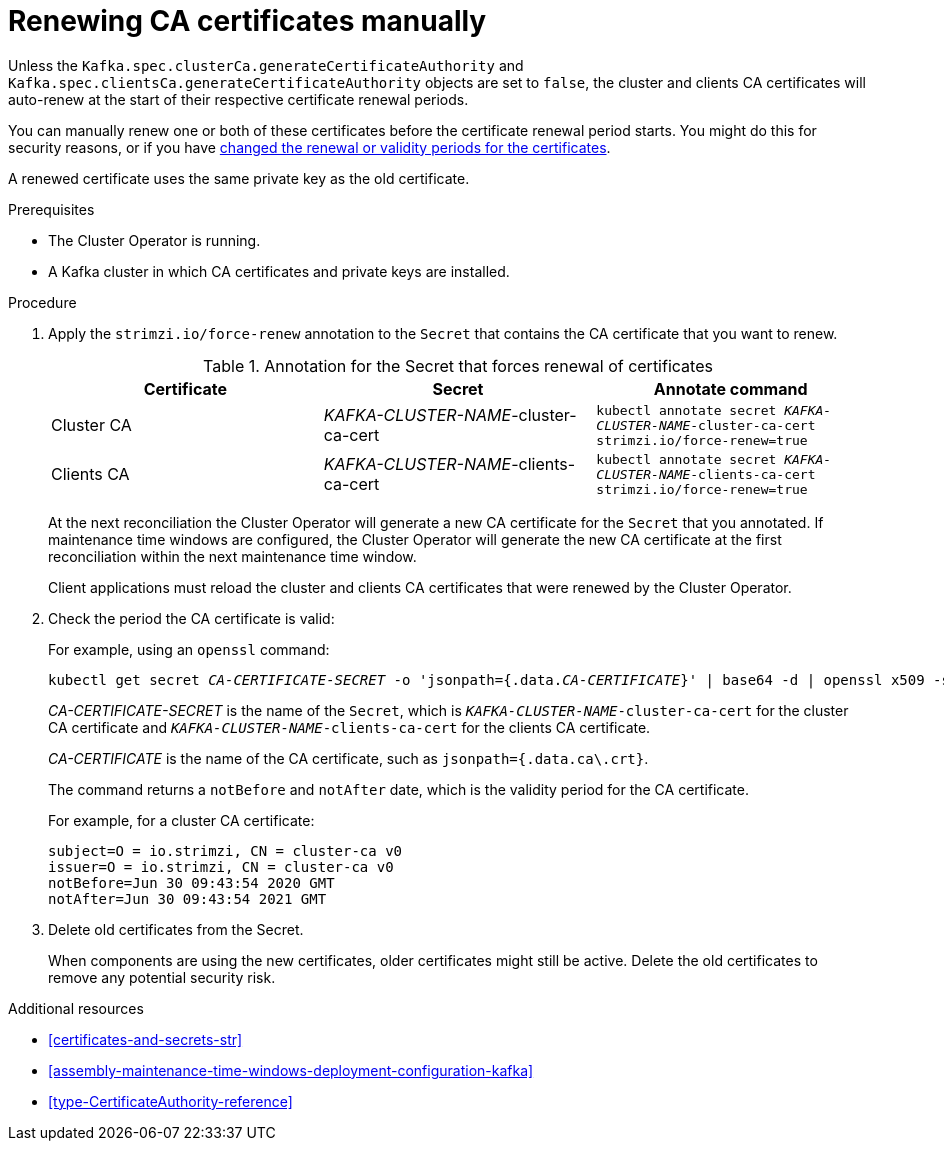 // Module included in the following assemblies:
//
// assembly-security.adoc

[id='proc-renewing-ca-certs-manually-{context}']

= Renewing CA certificates manually

Unless the `Kafka.spec.clusterCa.generateCertificateAuthority` and `Kafka.spec.clientsCa.generateCertificateAuthority` objects are set to `false`,
the cluster and clients CA certificates will auto-renew at the start of their respective certificate renewal periods.

You can manually renew one or both of these certificates before the certificate renewal period starts.
You might do this for security reasons, or if you have xref:con-certificate-renewal-str[changed the renewal or validity periods for the certificates].

A renewed certificate uses the same private key as the old certificate.

.Prerequisites

* The Cluster Operator is running.
* A Kafka cluster in which CA certificates and private keys are installed.

.Procedure

. Apply the `strimzi.io/force-renew` annotation to the `Secret` that contains the CA certificate that you want to renew.
+
.Annotation for the Secret that forces renewal of certificates
[cols="3*",options="header",stripes="none",separator=¦]
|===

¦Certificate
¦Secret
¦Annotate command

¦Cluster CA
¦_KAFKA-CLUSTER-NAME_-cluster-ca-cert
m¦kubectl annotate secret _KAFKA-CLUSTER-NAME_-cluster-ca-cert strimzi.io/force-renew=true

¦Clients CA
¦_KAFKA-CLUSTER-NAME_-clients-ca-cert
m¦kubectl annotate secret _KAFKA-CLUSTER-NAME_-clients-ca-cert strimzi.io/force-renew=true

|===
+
At the next reconciliation the Cluster Operator will generate a new CA certificate for the `Secret` that you annotated.
If maintenance time windows are configured, the Cluster Operator will generate the new CA certificate at the first reconciliation within the next maintenance time window.
+
Client applications must reload the cluster and clients CA certificates that were renewed by the Cluster Operator.

. Check the period the CA certificate is valid:
+
For example, using an `openssl` command:
+
[source,shell,subs="+quotes"]
kubectl get secret _CA-CERTIFICATE-SECRET_ -o 'jsonpath={.data._CA-CERTIFICATE_}' | base64 -d | openssl x509 -subject -issuer -startdate -enddate -noout
+
_CA-CERTIFICATE-SECRET_ is the name of the `Secret`, which is `_KAFKA-CLUSTER-NAME_-cluster-ca-cert` for the cluster CA certificate and `_KAFKA-CLUSTER-NAME_-clients-ca-cert` for the clients CA certificate.
+
_CA-CERTIFICATE_ is the name of the CA certificate, such as `jsonpath={.data.ca\.crt}`.
+
The command returns a `notBefore` and `notAfter` date, which is the validity period for the CA certificate.
+
For example, for a cluster CA certificate:
+
[source,shell,subs="+quotes"]
----
subject=O = io.strimzi, CN = cluster-ca v0
issuer=O = io.strimzi, CN = cluster-ca v0
notBefore=Jun 30 09:43:54 2020 GMT
notAfter=Jun 30 09:43:54 2021 GMT
----

. Delete old certificates from the Secret.
+
When components are using the new certificates, older certificates might still be active.
Delete the old certificates to remove any potential security risk.

.Additional resources

* xref:certificates-and-secrets-str[]

* xref:assembly-maintenance-time-windows-deployment-configuration-kafka[]

* xref:type-CertificateAuthority-reference[]
